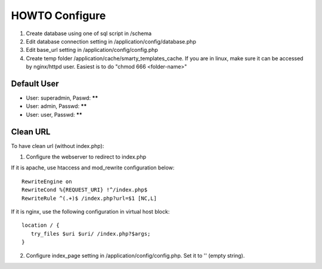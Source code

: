 ###################
HOWTO Configure
###################

1. Create database using one of sql script in /schema
2. Edit database connection setting in /application/config/database.php
3. Edit base_url setting in /application/config/config.php
4. Create temp folder /application/cache/smarty_templates_cache. If you are in linux, make sure it can be accessed by nginx/httpd user. Easiest is to do "chmod 666 <folder-name>"

*******************
Default User
*******************

* User: superadmin, Paswd: ******
* User: admin, Passwd: ******
* User: user, Passwd: ******

*******************
Clean URL
*******************

To have clean url (without index.php):

1. Configure the webserver to redirect to index.php

If it is apache, use htaccess and mod_rewrite configuration below::

     RewriteEngine on
     RewriteCond %{REQUEST_URI} !^/index.php$
     RewriteRule ^(.+)$ /index.php?url=$1 [NC,L]

If it is nginx, use the following configuration in virtual host block::

     location / {
        try_files $uri $uri/ /index.php?$args;
     }

2. Configure index_page setting in /application/config/config.php. Set it to '' (empty string).
			
